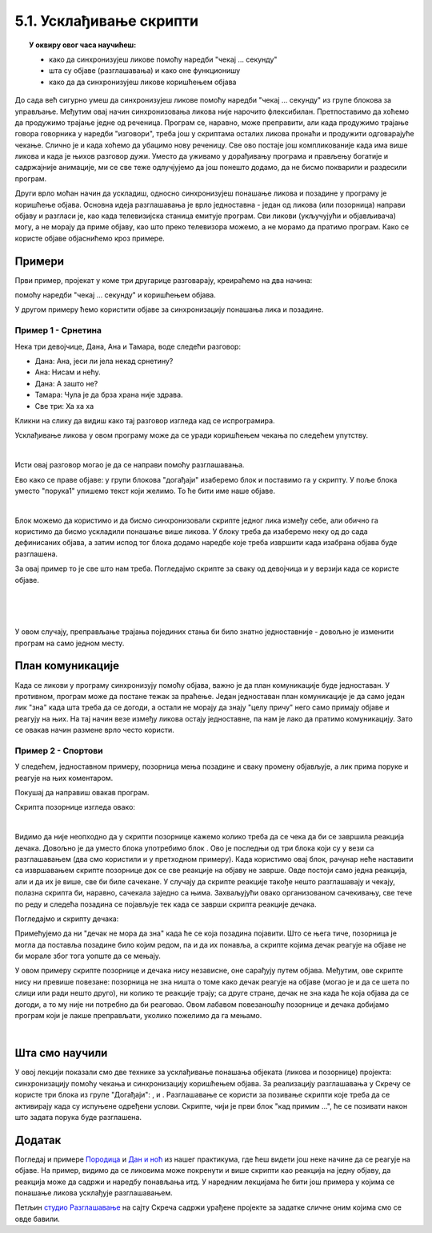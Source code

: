 
~~~~~~~~~~~~~~~~~~~~~~~~
5.1. Усклађивање скрипти
~~~~~~~~~~~~~~~~~~~~~~~~

.. topic:: У оквиру овог часа научићеш:

    - како да синхронизујеш ликове помоћу наредби "чекај ... секунду"
    - шта су објаве (разглашавања) и како оне функционишу
    - како да да синхронизујеш ликове коришћењем објава

.. |kad_primim|      image:: ../../_images/S3_opste/kad_primim.png
.. |razglasi|        image:: ../../_images/S3_opste/razglasi.png
.. |razglasi_cekaj|  image:: ../../_images/S3_opste/razglasi_cekaj.png



До сада већ сигурно умеш да синхронизујеш ликове помоћу наредби "чекај ... секунду" из групе блокова за управљање. Међутим овај начин синхронизовања ликова није нарочито флексибилан. Претпоставимо да хоћемо да продужимо трајање једне од реченица. Програм се, наравно, може преправити, али када продужимо трајање говора говорника у наредби "изговори", треба још у скриптама осталих ликова пронаћи и продужити одговарајуће чекање. Слично је и када хоћемо да убацимо нову реченицу. Све ово постаје још компликованије када има више ликова и када је њихов разговор дужи. Уместо да уживамо у дорађивању програма и прављењу богатије и садржајније анимације, ми се све теже одлучјујемо да још понешто додамо, да не бисмо покварили и раздесили програм.

Други врло моћан начин да ускладиш, односно синхронизујеш понашање ликова и позадине у програму је коришћење објава. Основна идеја разглашавања је врло једноставна - један од ликова (или позорница) направи објаву и разгласи је, као када телевизијска станица емитује програм. Сви ликови (укључујући и објављивача) могу, а не морају да приме објаву, као што преко телевизора можемо, а не морамо да пратимо програм. Како се користе објаве објаснићемо кроз примере.


Примери
-------

Први пример, пројекат у коме три другарице разговарају, креираћемо на два начина: 

помоћу наредби "чекај ... секунду" и коришћењем објава.

У другом примеру ћемо користити објаве за синхронизацију понашања лика и позадине.

Пример 1 - Срнетина
'''''''''''''''''''

Нека три девојчице, Дана, Ана и Тамара, воде следећи разговор:

- Дана: Ана, јеси ли јела некад срнетину?
- Ана: Нисам и нећу.
- Дана: А зашто не?
- Тамара: Чула је да брза храна није здрава.
- Све три: Ха ха ха


Кликни на слику да видиш како тај разговор изгледа кад се испрограмира.


.. raw:: html

   <div style="text-align: center">
   <iframe src="https://scratch.mit.edu/projects/416420869/embed" allowtransparency="true" width="485" height="402" frameborder="0" scrolling="no"  allowfullscreen>
   </iframe>
   </div>

Усклађивање ликова у овом програму може да се уради коришћењем чекања по следећем упутству. 

.. reveal:: zadatak_sakrivanje_razgovor_cekanje
    :showtitle: Погледај упутство
    :hidetitle: Сакриј упутство


    Разговор можемо да прикажемо у табели, додељујући успут трајање свакој реченици:

    .. csv-table::
       :header: "Трајање", "Дана", "Ана", "Тамара"
       :widths: 15, 35, 15, 35
       :align: left

       "2 секунде", "**Ана, јеси ли јела некад срнетину?**", *чека*, *чека*
       "2 секунде", *чека*, **Нисам и нећу.**, *чека*
       "2 секунде", **А зашто не?**, *чека*, *чека*
       "3 секунде", *чека*, *чека*, **Чула је да брза храна није здрава.**
       "заувек", **Ха ха ха**, **Ха ха ха**, **Ха ха ха**
   
    Сада се скрипта за сваку девојчицу лако саставља на основу њене колоне у табели. Да би скрипте биле једноставније, трајања узастопних чекања смо сабрали и представили једном наредбом чекања.

    .. image:: ../../_images/S3_05_sinhronizacija/SrnetinaCekanje_Dana.png
        :width: 500px
        :align: center

    .. image:: ../../_images/S3_05_sinhronizacija/SrnetinaCekanje_Ana.png
        :width: 500px
        :align: center

    .. image:: ../../_images/S3_05_sinhronizacija/SrnetinaCekanje_Tamara.png
        :width: 500px
        :align: center

|

Исти овај разговор могао је да се направи помоћу разглашавања. 


Ево како се праве објаве: у групи блокова "догађаји" изаберемо блок |razglasi| и поставимо га у скрипту. У поље блока уместо "порука1" упишемо текст који желимо. То ће бити име наше објаве.

.. image:: ../../_images/S3_05_sinhronizacija/RazglasavanjeMeni.png
    :width: 500px
    :align: center

|

Блок |kad_primim| можемо да користимо и да бисмо синхронизовали скрипте једног лика између себе, али обично га користимо да бисмо ускладили понашање више ликова. У блоку |kad_primim| треба да изаберемо неку од до сада дефинисаних објава, а затим испод тог блока додамо наредбе које треба извршити када изабрана објава буде разглашена.

За овај пример то је све што нам треба. Погледајмо скрипте за сваку од девојчица и у верзији када се користе објаве.

.. image:: ../../_images/S3_05_sinhronizacija/SrnetinaObjave_Dana.png
    :width: 780px
    :align: center

|

.. image:: ../../_images/S3_05_sinhronizacija/SrnetinaObjave_Ana.png
    :width: 780px
    :align: center

|

.. image:: ../../_images/S3_05_sinhronizacija/SrnetinaObjave_Tamara.png
    :width: 780px
    :align: center

|

У овом случају, преправљање трајања појединих стања би било знатно једноставније - довољно је изменити програм на само једном месту.

План комуникације
-----------------

Када се ликови у програму синхронизују помоћу објава, важно је да план комуникације буде једноставан. У противном, програм може да постане тежак за праћење. Један једноставан план комуникације је да само један лик "зна" када шта треба да се догоди, а остали не морају да знају "целу причу" него само примају објаве и реагују на њих. На тај начин везе између ликова остају једноставне, па нам је лако да пратимо комуникацију. Зато се овакав начин размене врло често користи.


Пример 2 - Спортови
'''''''''''''''''''

У следећем, једноставном примеру, позорница мења позадине и сваку промену објављује, а лик прима поруке и реагује на њих коментаром.

.. raw:: html

   <div style="text-align: center">
   <iframe src="https://scratch.mit.edu/projects/416418651/embed" allowtransparency="true" width="485" height="402" frameborder="0" scrolling="no"  allowfullscreen>
   </iframe>
   </div>

Покушај да направиш овакав програм.

Скрипта позорнице изгледа овако:

.. image:: ../../_images/S3_05_sinhronizacija/Sportovi_Pozornica.png
    :width: 250px
    :align: center

|

Видимо да није неопходно да у скрипти позорнице кажемо колико треба да се чека да би се завршила реакција дечака. Довољно је да уместо блока |razglasi| употребимо блок |razglasi_cekaj|. Ово је последњи од три блока који су у вези са разглашавањем (два смо користили и у претходном примеру). Када користимо овај блок, рачунар неће наставити са извршавањем скрипте позорнице док се све реакције на објаву не заврше. Овде постоји само једна реакција, али и да их је више, све би биле сачекане. У случају да скрипте реакције такође нешто разглашавају и чекају, полазна скрипта би, наравно, сачекала заједно са њима. Захваљујући овако организованом сачекивању, све тече по реду и следећа позадина се појављује тек када се заврши скрипта реакције дечака.

Погледајмо и скрипту дечака:

.. image:: ../../_images/S3_05_sinhronizacija/Sportovi_Lik.png
    :width: 500px
    :align: center

Примећујемо да ни "дечак не мора да зна" када ће се која позадина појавити. Што се њега тиче, позорница је могла да поставља позадине било којим редом, па и да их понавља, а скрипте којима дечак реагује на објаве не би морале због тога уопште да се мењају.

У овом примеру скрипте позорнице и дечака нису независне, оне сарађују путем објава. Међутим, ове скрипте нису ни превише повезане: позорница не зна ништа о томе како дечак реагује на објаве (могао је и да се шета по слици или ради нешто друго), ни колико те реакције трају; са друге стране, дечак не зна када ће која објава да се догоди, а то му није ни потребно да би реаговао. Овом лабавом повезаношћу позорнице и дечака добијамо програм који је лакше преправљати, уколико пожелимо да га мењамо.

|

Шта смо научили
---------------

У овој лекцији показали смо две технике за усклађивање понашања објеката (ликова и позорнице) пројекта: синхронизацију помоћу чекања и синхронизацију коришћењем објава. За реализацију разглашавања у Скречу се користе три блока из групе "Догађаји": |kad_primim|, |razglasi| и |razglasi_cekaj|. Разглашавање се користи за позивање скрипти које треба да се активирају када су испуњене одређени услови. Скрипте, чији је први блок "кад примим ...", ће се позивати након што задата порука буде разглашена. 

Додатак
-------

Погледај и примере 
`Породица <https://petlja.org/biblioteka/r/lekcije/scratch3-praktikum/scratch3-kornjaca-grafika#id6>`_
и `Дан и ноћ <https://petlja.org/biblioteka/r/lekcije/scratch3-praktikum/scratch3-grananje#id4>`_
из нашег практикума, где ћеш видети још неке начине да се реагује на објаве. На пример, видимо да се ликовима може покренути и више скрипти као реакција на једну објаву, да реакција може да садржи и наредбу понављања итд. У наредним лекцијама ће бити још примера у којима се понашање ликова усклађује разглашавањем.


Петљин `студио Разглашавање <https://scratch.mit.edu/studios/27294857>`_ на сајту Скреча садржи урађене пројекте за задатке сличне оним којима смо се овде бавили.


.. infonote::

    **Провери своје знање пролазећи кроз наредна питања и вежбе.**


